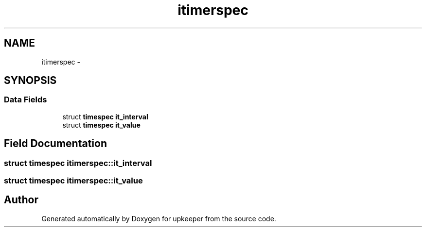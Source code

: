 .TH "itimerspec" 3 "Wed Dec 7 2011" "Version 1" "upkeeper" \" -*- nroff -*-
.ad l
.nh
.SH NAME
itimerspec \- 
.SH SYNOPSIS
.br
.PP
.SS "Data Fields"

.in +1c
.ti -1c
.RI "struct \fBtimespec\fP \fBit_interval\fP"
.br
.ti -1c
.RI "struct \fBtimespec\fP \fBit_value\fP"
.br
.in -1c
.SH "Field Documentation"
.PP 
.SS "struct \fBtimespec\fP \fBitimerspec::it_interval\fP"
.SS "struct \fBtimespec\fP \fBitimerspec::it_value\fP"

.SH "Author"
.PP 
Generated automatically by Doxygen for upkeeper from the source code.
